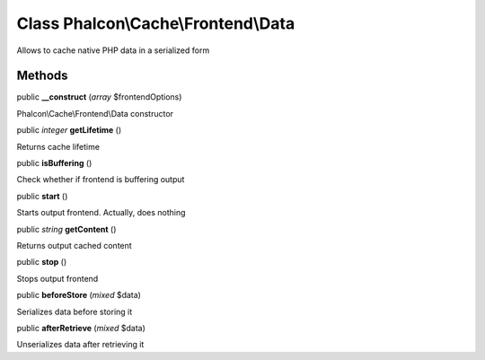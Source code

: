 Class **Phalcon\\Cache\\Frontend\\Data**
========================================

Allows to cache native PHP data in a serialized form


Methods
---------

public  **__construct** (*array* $frontendOptions)

Phalcon\\Cache\\Frontend\\Data constructor



public *integer*  **getLifetime** ()

Returns cache lifetime



public  **isBuffering** ()

Check whether if frontend is buffering output



public  **start** ()

Starts output frontend. Actually, does nothing



public *string*  **getContent** ()

Returns output cached content



public  **stop** ()

Stops output frontend



public  **beforeStore** (*mixed* $data)

Serializes data before storing it



public  **afterRetrieve** (*mixed* $data)

Unserializes data after retrieving it



